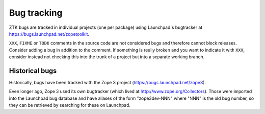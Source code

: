 Bug tracking
============

ZTK bugs are tracked in individual projects (one per package) using Launchpad's bugtracker at
https://bugs.launchpad.net/zopetoolkit.

``XXX``, ``FIXME`` or ``TODO`` comments in the source code are not
considered bugs and therefore cannot block releases. Consider adding a
bug in addition to the comment. If something is really broken and you
want to indicate it with ``XXX``, consider instead not checking this
into the trunk of a project but into a separate working branch.

Historical bugs
---------------

Historically, bugs have been tracked with the Zope 3 project
(https://bugs.launchpad.net/zope3).

Even longer ago, Zope 3 used its own bugtracker (which lived at
http://www.zope.org/Collectors). Those were imported into the Launchpad bug
database and have aliases of the form "zope3dev-NNN" where "NNN" is the old
bug number, so they can be retrieved by searching for these on Launchpad.


